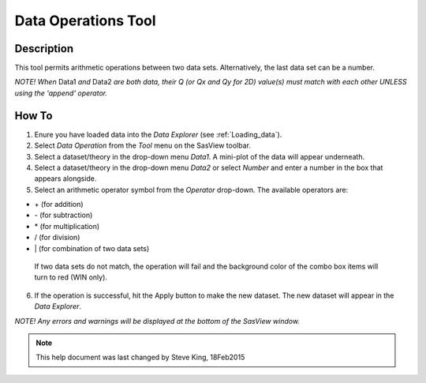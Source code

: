 .. data_operator_help.rst

.. This is a port of the original SasView html help file to ReSTructured text
.. by S King, ISIS, during SasView CodeCamp-III in Feb 2015.

Data Operations Tool
====================

Description
-----------

This tool permits arithmetic operations between two data sets. Alternatively, 
the last data set can be a number.

*NOTE! When* Data1 *and* Data2 *are both data, their Q (or Qx and Qy for 2D) 
value(s) must match with each other UNLESS using the 'append' operator.*

.. ZZZZZZZZZZZZZZZZZZZZZZZZZZZZZZZZZZZZZZZZZZZZZZZZZZZZZZZZZZZZZZZZZZZZZZZZZZZZZ

How To
------

1) Enure you have loaded data into the *Data Explorer* (see :ref:`Loading_data`).

2) Select *Data Operation* from the *Tool* menu on the SasView toolbar.

3) Select a dataset/theory in the drop-down menu *Data1*. A mini-plot of the
   data will appear underneath.

4) Select a dataset/theory in the drop-down menu *Data2* or select *Number* 
   and enter a number in the box that appears alongside.

5) Select an arithmetic operator symbol from the *Operator* drop-down. The 
   available operators are:
   
*   \+ (for addition)
*   \- (for subtraction) 
*   \* (for multiplication)
*   \/ (for division)
*   \| (for combination of two data sets)

   If two data sets do not match, the operation will fail and the background 
   color of the combo box items will turn to red (WIN only).

6) If the operation is successful, hit the Apply button to make the new dataset.
   The new dataset will appear in the *Data Explorer*.

*NOTE! Any errors and warnings will be displayed at the bottom of the SasView
window.*

.. image:: data_oper_pic.png

.. ZZZZZZZZZZZZZZZZZZZZZZZZZZZZZZZZZZZZZZZZZZZZZZZZZZZZZZZZZZZZZZZZZZZZZZZZZZZZZ

.. note::  This help document was last changed by Steve King, 18Feb2015 
